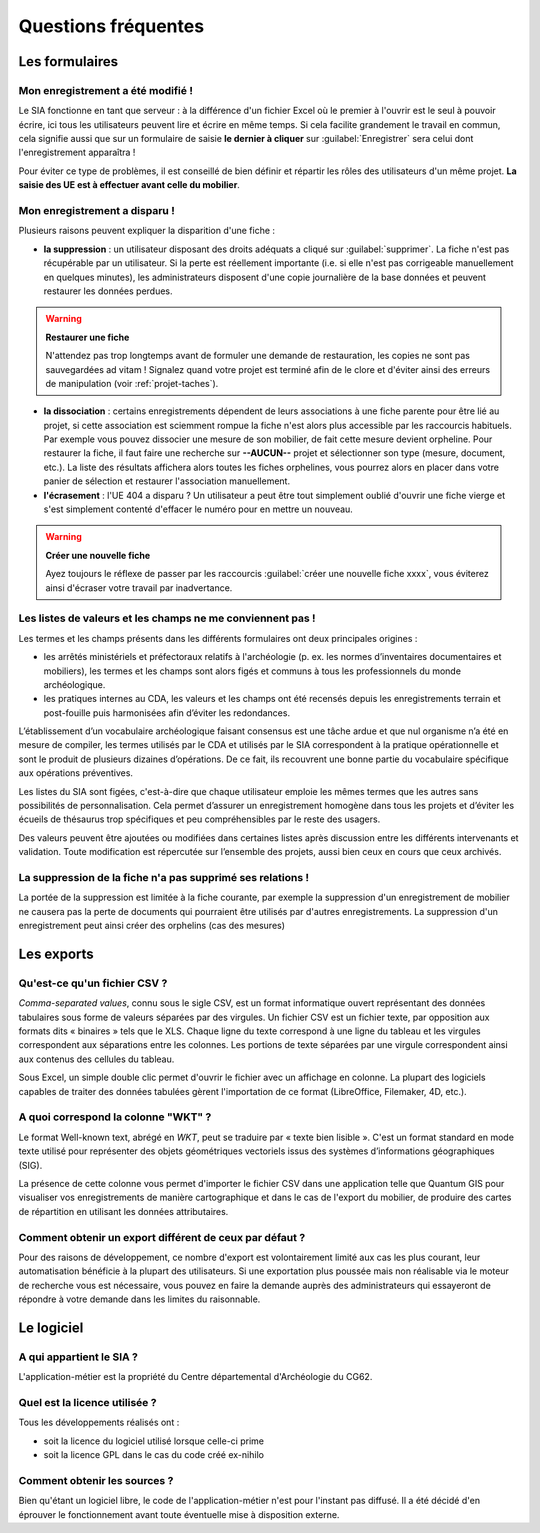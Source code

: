 ﻿Questions fréquentes
====================

Les formulaires
----------------

Mon enregistrement a été modifié !
^^^^^^^^^^^^^^^^^^^^^^^^^^^^^^^^^^^^

Le SIA fonctionne en tant que serveur : à la différence d'un fichier Excel où le premier à l'ouvrir est le seul à pouvoir écrire, ici tous les utilisateurs peuvent lire et écrire en même temps. Si cela facilite grandement le travail en commun, cela signifie aussi que sur un formulaire de saisie **le dernier à cliquer** sur :guilabel:`Enregistrer` sera celui dont l'enregistrement apparaîtra !

Pour éviter ce type de problèmes, il est conseillé de bien définir et répartir les rôles des utilisateurs d'un même projet. **La saisie des UE est à effectuer avant celle du mobilier**.

.. _`def-valeurs-perdues`:

Mon enregistrement a disparu !
^^^^^^^^^^^^^^^^^^^^^^^^^^^^^^

Plusieurs raisons peuvent expliquer la disparition d'une fiche :

- **la suppression** : un utilisateur disposant des droits adéquats a cliqué sur :guilabel:`supprimer`. La fiche n'est pas récupérable par un utilisateur. Si la perte est réellement importante (i.e. si elle n'est pas corrigeable manuellement en quelques minutes), les administrateurs disposent d'une copie journalière de la base données et peuvent restaurer les données perdues.

.. warning::
    **Restaurer une fiche**
    
    N'attendez pas trop longtemps avant de formuler une demande de restauration, les copies ne sont pas sauvegardées ad vitam !
    Signalez quand votre projet est terminé afin de le clore et d'éviter ainsi des erreurs de manipulation (voir :ref:`projet-taches`).

- **la dissociation** : certains enregistrements dépendent de leurs associations à une fiche parente pour être lié au projet, si cette association est sciemment rompue la fiche n'est alors plus accessible par les raccourcis habituels. Par exemple vous pouvez dissocier une mesure de son mobilier, de fait cette mesure devient orpheline. Pour restaurer la fiche, il faut faire une recherche sur **--AUCUN--** projet et sélectionner son type (mesure, document, etc.). La liste des résultats affichera alors toutes les fiches orphelines, vous pourrez alors en placer dans votre panier de sélection et restaurer l'association manuellement.

- **l'écrasement** : l'UE 404 a disparu ? Un utilisateur a peut être tout simplement oublié d'ouvrir une fiche vierge et s'est simplement contenté d'effacer le numéro pour en mettre un nouveau.

.. warning::
    **Créer une nouvelle fiche**
    
    Ayez toujours le réflexe de passer par les raccourcis :guilabel:`créer une nouvelle fiche xxxx`, vous éviterez ainsi d'écraser votre travail par inadvertance.

.. _`def-valeurs-manquantes`:

Les listes de valeurs et les champs ne me conviennent pas !
^^^^^^^^^^^^^^^^^^^^^^^^^^^^^^^^^^^^^^^^^^^^^^^^^^^^^^^^^^^^

Les termes et les champs présents dans les différents formulaires ont deux principales origines :

- les arrêtés ministériels et préfectoraux relatifs à l'archéologie (p. ex. les normes d’inventaires documentaires et mobiliers), les termes et les champs sont alors figés et communs à tous les professionnels du monde archéologique.

- les pratiques internes au CDA, les valeurs et les champs ont été recensés depuis les enregistrements terrain et post-fouille puis harmonisées afin d’éviter les redondances.

L’établissement d’un vocabulaire archéologique faisant consensus est une tâche ardue et que nul organisme n’a été en mesure de compiler, les termes utilisés par le CDA et utilisés par le SIA correspondent à la pratique opérationnelle et sont le produit de plusieurs dizaines d’opérations. De ce fait, ils recouvrent une bonne partie du vocabulaire spécifique aux opérations préventives.

Les listes du SIA sont figées, c'est-à-dire que chaque utilisateur emploie les mêmes termes que les autres sans possibilités de personnalisation. Cela permet d’assurer un enregistrement homogène dans tous les projets et d’éviter les écueils de thésaurus trop spécifiques et peu compréhensibles par le reste des usagers.

Des valeurs peuvent être ajoutées ou modifiées dans certaines listes après discussion entre les différents intervenants et validation. Toute modification est répercutée sur l’ensemble des projets, aussi bien ceux en cours que ceux archivés.

La suppression de la fiche n'a pas supprimé ses relations !
^^^^^^^^^^^^^^^^^^^^^^^^^^^^^^^^^^^^^^^^^^^^^^^^^^^^^^^^^^^^

La portée de la suppression est limitée à la fiche courante, par exemple la suppression d'un enregistrement de mobilier ne causera pas la perte de documents qui pourraient être utilisés par d'autres enregistrements. La suppression d'un enregistrement peut ainsi créer des orphelins (cas des mesures)

Les exports
------------

.. _`def-csv`:

Qu'est-ce qu'un fichier CSV ?
^^^^^^^^^^^^^^^^^^^^^^^^^^^^^

*Comma-separated values*, connu sous le sigle CSV, est un format informatique ouvert représentant des données tabulaires sous forme de valeurs séparées par des virgules. Un fichier CSV est un fichier texte, par opposition aux formats dits « binaires » tels que le XLS. Chaque ligne du texte correspond à une ligne du tableau et les virgules correspondent aux séparations entre les colonnes. Les portions de texte séparées par une virgule correspondent ainsi aux contenus des cellules du tableau.

Sous Excel, un simple double clic permet d'ouvrir le fichier avec un affichage en colonne. La plupart des logiciels capables de traiter des données tabulées gèrent l'importation de ce format (LibreOffice, Filemaker, 4D, etc.).

.. _`def-wkt`:

A quoi correspond la colonne "WKT" ?
^^^^^^^^^^^^^^^^^^^^^^^^^^^^^^^^^^^^^^^

Le format Well-known text, abrégé en *WKT*, peut se traduire par « texte bien lisible ». C'est un format standard en mode texte utilisé pour représenter des objets géométriques vectoriels issus des systèmes d’informations géographiques (SIG). 

La présence de cette colonne vous permet d'importer le fichier CSV dans une application telle que Quantum GIS pour visualiser vos enregistrements de manière cartographique et dans le cas de l'export du mobilier, de produire des cartes de répartition en utilisant les données attributaires.

Comment obtenir un export différent de ceux par défaut ?
^^^^^^^^^^^^^^^^^^^^^^^^^^^^^^^^^^^^^^^^^^^^^^^^^^^^^^^^

Pour des raisons de développement, ce nombre d'export est volontairement limité aux cas les plus courant, leur automatisation bénéficie à la plupart des utilisateurs. Si une exportation plus poussée mais non réalisable via le moteur de recherche vous est nécessaire, vous pouvez en faire la demande auprès des administrateurs qui essayeront de répondre à votre demande dans les limites du raisonnable.

Le logiciel
-----------

A qui appartient le SIA ?
^^^^^^^^^^^^^^^^^^^^^^^^^

L'application-métier est la propriété du Centre départemental d'Archéologie du CG62.

Quel est la licence utilisée ?
^^^^^^^^^^^^^^^^^^^^^^^^^^^^^^^

Tous les développements réalisés ont :

- soit la licence du logiciel utilisé lorsque celle-ci prime
- soit la licence GPL dans le cas du code créé ex-nihilo

Comment obtenir les sources ?
^^^^^^^^^^^^^^^^^^^^^^^^^^^^^^

Bien qu'étant un logiciel libre, le code de l'application-métier n'est pour l'instant pas diffusé. Il a été décidé d'en éprouver le fonctionnement avant toute éventuelle mise à disposition externe.
